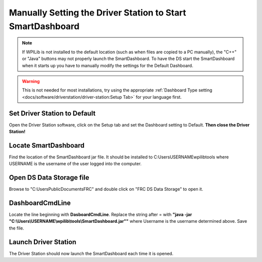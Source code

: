 Manually Setting the Driver Station to Start SmartDashboard
===========================================================

.. note:: If WPILib is not installed to the default location (such as when files are copied to a PC manually), the "C++" or "Java" buttons may not properly launch the SmartDashboard. To have the DS start the SmartDashboard when it starts up you have to manually modify the settings for the Default Dashboard.

.. warning:: This is not needed for most installations, try using the appropriate :ref:`Dashboard Type setting <docs/software/driverstation/driver-station:Setup Tab>` for your language first.

Set Driver Station to Default
-----------------------------

.. image:: images/manually-setting-the-driver-station-to-start-smartdashboard/set-ds-to-default.png

Open the Driver Station software, click on the Setup tab and set the Dashboard setting to Default. **Then close the Driver Station!**

Locate SmartDashboard
---------------------

Find the location of the SmartDashboard jar file. It should be installed to C:\Users\USERNAME\wpilib\tools where USERNAME is the username of the user logged into the computer.

Open DS Data Storage file
-------------------------

.. image:: images/manually-setting-the-driver-station-to-start-smartdashboard/open-ds-data-storage-file.png

Browse to "C:\Users\Public\Documents\FRC" and double click on "FRC DS Data Storage" to open it.

DashboardCmdLine
----------------

.. image:: images/manually-setting-the-driver-station-to-start-smartdashboard/dashboard-cmd-line.png

Locate the line beginning with **DasboardCmdLine**. Replace the string after = with **"java -jar "C:\\Users\\USERNAME\\wpilib\\tools\\SmartDashboard.jar""** where Username is the username determined above. Save the file.

Launch Driver Station
---------------------

The Driver Station should now launch the SmartDashboard each time it is opened.
